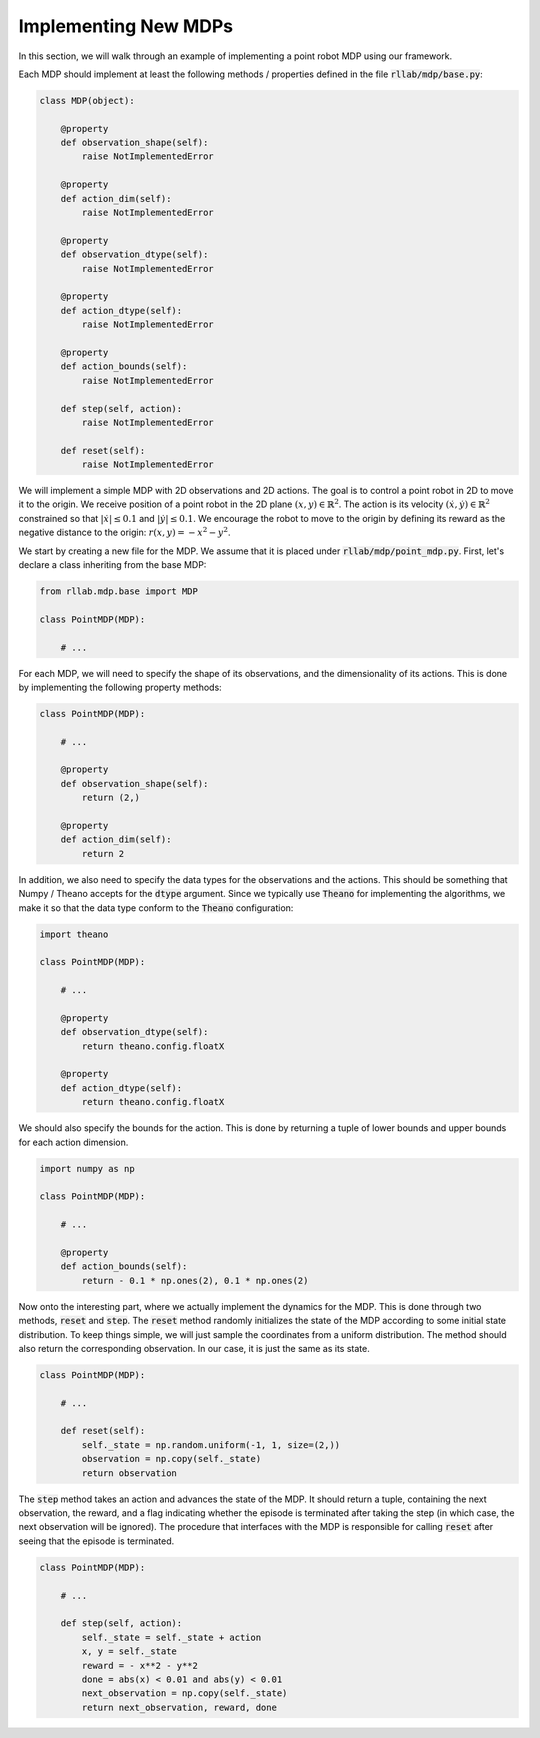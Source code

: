 .. _implement_mdp:

=====================
Implementing New MDPs
=====================

In this section, we will walk through an example of implementing a point robot
MDP using our framework.

Each MDP should implement at least the following methods / properties defined
in the file :code:`rllab/mdp/base.py`:

.. code-block:: py

    class MDP(object):

        @property
        def observation_shape(self):
            raise NotImplementedError

        @property
        def action_dim(self):
            raise NotImplementedError

        @property
        def observation_dtype(self):
            raise NotImplementedError

        @property
        def action_dtype(self):
            raise NotImplementedError

        @property
        def action_bounds(self):
            raise NotImplementedError

        def step(self, action):
            raise NotImplementedError

        def reset(self):
            raise NotImplementedError

We will implement a simple MDP with 2D observations and 2D actions. The goal is
to control a point robot in 2D to move it to the origin. We receive position of
a point robot in the 2D plane :math:`(x, y) \in \mathbb{R}^2`. The action is
its velocity :math:`(\dot x, \dot y) \in \mathbb{R}^2` constrained so that
:math:`|\dot x| \leq 0.1` and :math:`|\dot y| \leq 0.1`. We encourage the robot
to move to the origin by defining its reward as the negative distance to the
origin: :math:`r(x, y) = - x^2 - y^2`.

We start by creating a new file for the MDP. We assume that it is placed under
:code:`rllab/mdp/point_mdp.py`. First, let's declare a class inheriting from
the base MDP:

.. code-block:: py

    from rllab.mdp.base import MDP

    class PointMDP(MDP):

        # ...

For each MDP, we will need to specify the shape of its observations, and the
dimensionality of its actions. This is done by implementing the following
property methods:

.. code-block:: py

    class PointMDP(MDP):

        # ...

        @property
        def observation_shape(self):
            return (2,)

        @property
        def action_dim(self):
            return 2

In addition, we also need to specify the data types for the observations and
the actions. This should be something that Numpy / Theano accepts for the
:code:`dtype` argument. Since we typically use :code:`Theano` for implementing
the algorithms, we make it so that the data type conform to the :code:`Theano`
configuration:

.. code-block:: py

    import theano

    class PointMDP(MDP):

        # ...

        @property
        def observation_dtype(self):
            return theano.config.floatX

        @property
        def action_dtype(self):
            return theano.config.floatX

We should also specify the bounds for the action. This is done by returning a
tuple of lower bounds and upper bounds for each action dimension.

.. code-block:: py

    import numpy as np

    class PointMDP(MDP):

        # ...

        @property
        def action_bounds(self):
            return - 0.1 * np.ones(2), 0.1 * np.ones(2)

Now onto the interesting part, where we actually implement the dynamics for the
MDP. This is done through two methods, :code:`reset` and
:code:`step`. The :code:`reset` method randomly initializes the state
of the MDP according to some initial state distribution. To keep things simple,
we will just sample the coordinates from a uniform distribution. The method
should also return the corresponding observation. In our case, it is just the
same as its state.

.. code-block:: py

    class PointMDP(MDP):

        # ...

        def reset(self):
            self._state = np.random.uniform(-1, 1, size=(2,))
            observation = np.copy(self._state)
            return observation

The :code:`step` method takes an action and advances the state of the
MDP. It should return a tuple, containing the next observation, the reward, and
a flag indicating whether the episode is terminated after taking the step (in
which case, the next observation will be ignored). The procedure that
interfaces with the MDP is responsible for calling :code:`reset` after seeing
that the episode is terminated.

.. code-block:: py

    class PointMDP(MDP):

        # ...

        def step(self, action):
            self._state = self._state + action
            x, y = self._state
            reward = - x**2 - y**2
            done = abs(x) < 0.01 and abs(y) < 0.01
            next_observation = np.copy(self._state)
            return next_observation, reward, done
